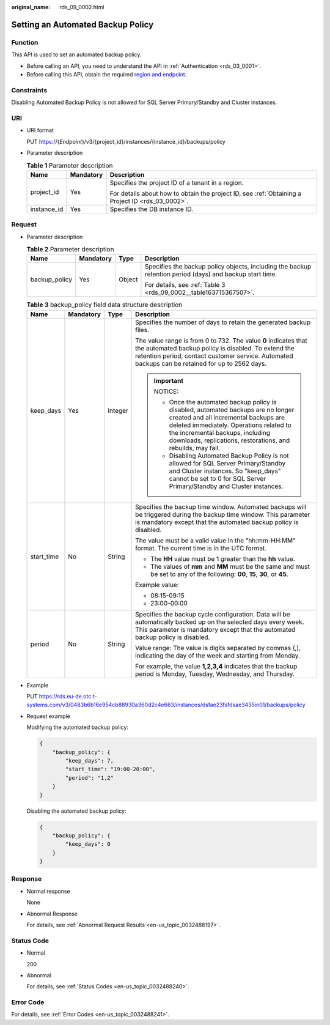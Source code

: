 :original_name: rds_09_0002.html

.. _rds_09_0002:

Setting an Automated Backup Policy
==================================

Function
--------

This API is used to set an automated backup policy.

-  Before calling an API, you need to understand the API in :ref:`Authentication <rds_03_0001>`.
-  Before calling this API, obtain the required `region and endpoint <https://docs.otc.t-systems.com/en-us/endpoint/index.html>`__.

Constraints
-----------

Disabling Automated Backup Policy is not allowed for SQL Server Primary/Standby and Cluster instances.

URI
---

-  URI format

   PUT https://{*Endpoint*}/v3/{project_id}/instances/{instance_id}/backups/policy

-  Parameter description

   .. table:: **Table 1** Parameter description

      +-----------------------+-----------------------+--------------------------------------------------------------------------------------------------+
      | Name                  | Mandatory             | Description                                                                                      |
      +=======================+=======================+==================================================================================================+
      | project_id            | Yes                   | Specifies the project ID of a tenant in a region.                                                |
      |                       |                       |                                                                                                  |
      |                       |                       | For details about how to obtain the project ID, see :ref:`Obtaining a Project ID <rds_03_0002>`. |
      +-----------------------+-----------------------+--------------------------------------------------------------------------------------------------+
      | instance_id           | Yes                   | Specifies the DB instance ID.                                                                    |
      +-----------------------+-----------------------+--------------------------------------------------------------------------------------------------+

Request
-------

-  Parameter description

   .. table:: **Table 2** Parameter description

      +-----------------+-----------------+-----------------+----------------------------------------------------------------------------------------------------------+
      | Name            | Mandatory       | Type            | Description                                                                                              |
      +=================+=================+=================+==========================================================================================================+
      | backup_policy   | Yes             | Object          | Specifies the backup policy objects, including the backup retention period (days) and backup start time. |
      |                 |                 |                 |                                                                                                          |
      |                 |                 |                 | For details, see :ref:`Table 3 <rds_09_0002__table163715367507>`.                                        |
      +-----------------+-----------------+-----------------+----------------------------------------------------------------------------------------------------------+

   .. _rds_09_0002__table163715367507:

   .. table:: **Table 3** backup_policy field data structure description

      +-----------------+-----------------+-----------------+--------------------------------------------------------------------------------------------------------------------------------------------------------------------------------------------------------------------------------------------------------------------------+
      | Name            | Mandatory       | Type            | Description                                                                                                                                                                                                                                                              |
      +=================+=================+=================+==========================================================================================================================================================================================================================================================================+
      | keep_days       | Yes             | Integer         | Specifies the number of days to retain the generated backup files.                                                                                                                                                                                                       |
      |                 |                 |                 |                                                                                                                                                                                                                                                                          |
      |                 |                 |                 | The value range is from 0 to 732. The value **0** indicates that the automated backup policy is disabled. To extend the retention period, contact customer service. Automated backups can be retained for up to 2562 days.                                               |
      |                 |                 |                 |                                                                                                                                                                                                                                                                          |
      |                 |                 |                 | .. important::                                                                                                                                                                                                                                                           |
      |                 |                 |                 |                                                                                                                                                                                                                                                                          |
      |                 |                 |                 |    NOTICE:                                                                                                                                                                                                                                                               |
      |                 |                 |                 |                                                                                                                                                                                                                                                                          |
      |                 |                 |                 |    -  Once the automated backup policy is disabled, automated backups are no longer created and all incremental backups are deleted immediately. Operations related to the incremental backups, including downloads, replications, restorations, and rebuilds, may fail. |
      |                 |                 |                 |    -  Disabling Automated Backup Policy is not allowed for SQL Server Primary/Standby and Cluster instances. So "keep_days" cannot be set to 0 for SQL Server Primary/Standby and Cluster instances.                                                                     |
      +-----------------+-----------------+-----------------+--------------------------------------------------------------------------------------------------------------------------------------------------------------------------------------------------------------------------------------------------------------------------+
      | start_time      | No              | String          | Specifies the backup time window. Automated backups will be triggered during the backup time window. This parameter is mandatory except that the automated backup policy is disabled.                                                                                    |
      |                 |                 |                 |                                                                                                                                                                                                                                                                          |
      |                 |                 |                 | The value must be a valid value in the "hh:mm-HH:MM" format. The current time is in the UTC format.                                                                                                                                                                      |
      |                 |                 |                 |                                                                                                                                                                                                                                                                          |
      |                 |                 |                 | -  The **HH** value must be 1 greater than the **hh** value.                                                                                                                                                                                                             |
      |                 |                 |                 | -  The values of **mm** and **MM** must be the same and must be set to any of the following: **00**, **15**, **30**, or **45**.                                                                                                                                          |
      |                 |                 |                 |                                                                                                                                                                                                                                                                          |
      |                 |                 |                 | Example value:                                                                                                                                                                                                                                                           |
      |                 |                 |                 |                                                                                                                                                                                                                                                                          |
      |                 |                 |                 | -  08:15-09:15                                                                                                                                                                                                                                                           |
      |                 |                 |                 | -  23:00-00:00                                                                                                                                                                                                                                                           |
      +-----------------+-----------------+-----------------+--------------------------------------------------------------------------------------------------------------------------------------------------------------------------------------------------------------------------------------------------------------------------+
      | period          | No              | String          | Specifies the backup cycle configuration. Data will be automatically backed up on the selected days every week. This parameter is mandatory except that the automated backup policy is disabled.                                                                         |
      |                 |                 |                 |                                                                                                                                                                                                                                                                          |
      |                 |                 |                 | Value range: The value is digits separated by commas (,), indicating the day of the week and starting from Monday.                                                                                                                                                       |
      |                 |                 |                 |                                                                                                                                                                                                                                                                          |
      |                 |                 |                 | For example, the value **1,2,3,4** indicates that the backup period is Monday, Tuesday, Wednesday, and Thursday.                                                                                                                                                         |
      +-----------------+-----------------+-----------------+--------------------------------------------------------------------------------------------------------------------------------------------------------------------------------------------------------------------------------------------------------------------------+

-  Example

   PUT https://rds.eu-de.otc.t-systems.com/v3/0483b6b16e954cb88930a360d2c4e663/instances/dsfae23fsfdsae3435in01/backups/policy

-  Request example

   Modifying the automated backup policy:

   .. code-block:: text

      {
          "backup_policy": {
              "keep_days": 7,
              "start_time": "19:00-20:00",
              "period": "1,2"
          }
      }

   Disabling the automated backup policy:

   .. code-block:: text

      {
          "backup_policy": {
              "keep_days": 0
          }
      }

Response
--------

-  Normal response

   None

-  Abnormal Response

   For details, see :ref:`Abnormal Request Results <en-us_topic_0032488197>`.

Status Code
-----------

-  Normal

   200

-  Abnormal

   For details, see :ref:`Status Codes <en-us_topic_0032488240>`.

Error Code
----------

For details, see :ref:`Error Codes <en-us_topic_0032488241>`.
